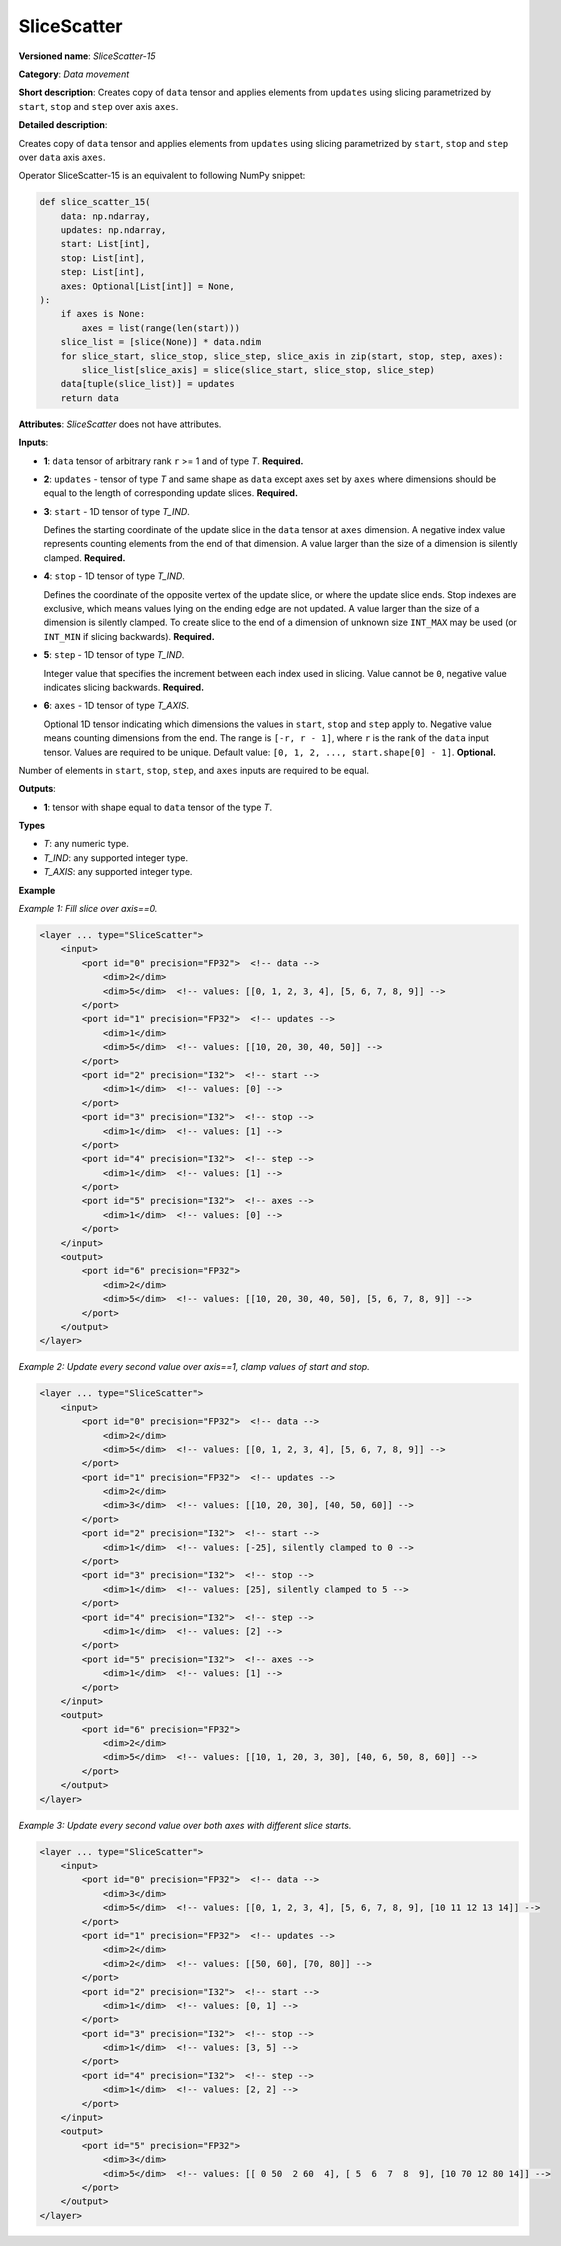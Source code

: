 .. {#openvino_docs_ops_movement_SliceScatter_15}

SliceScatter
===============


.. meta::
  :description: Learn about SliceScatter-15 - a data movement operation, which can be 
                performed on five required input tensors.

**Versioned name**: *SliceScatter-15*

**Category**: *Data movement*

**Short description**: Creates copy of ``data`` tensor and applies elements from ``updates`` using slicing parametrized by ``start``, ``stop`` and ``step`` over axis ``axes``.

**Detailed description**:

Creates copy of ``data`` tensor and applies elements from ``updates`` using slicing parametrized by ``start``, ``stop`` and ``step`` over ``data`` axis ``axes``.

Operator SliceScatter-15 is an equivalent to following NumPy snippet:

.. code-block:: py

    def slice_scatter_15(
        data: np.ndarray,
        updates: np.ndarray,
        start: List[int],
        stop: List[int],
        step: List[int],
        axes: Optional[List[int]] = None,
    ):
        if axes is None:
            axes = list(range(len(start)))
        slice_list = [slice(None)] * data.ndim
        for slice_start, slice_stop, slice_step, slice_axis in zip(start, stop, step, axes):
            slice_list[slice_axis] = slice(slice_start, slice_stop, slice_step)
        data[tuple(slice_list)] = updates
        return data

**Attributes**: *SliceScatter* does not have attributes.

**Inputs**:

* **1**: ``data`` tensor of arbitrary rank ``r`` >= 1 and of type *T*. **Required.**

* **2**: ``updates`` - tensor of type *T* and same shape as ``data`` except axes set by ``axes`` where dimensions should be equal to the length of corresponding update slices. **Required.**

* **3**: ``start`` - 1D tensor of type *T_IND*.

  Defines the starting coordinate of the update slice in the ``data`` tensor at ``axes`` dimension.
  A negative index value represents counting elements from the end of that dimension.
  A value larger than the size of a dimension is silently clamped. **Required.**

* **4**: ``stop`` - 1D tensor of type *T_IND*.

  Defines the coordinate of the opposite vertex of the update slice, or where the update slice ends.
  Stop indexes are exclusive, which means values lying on the ending edge are not updated.
  A value larger than the size of a dimension is silently clamped.
  To create slice to the end of a dimension of unknown size ``INT_MAX``
  may be used (or ``INT_MIN`` if slicing backwards). **Required.**

* **5**: ``step`` - 1D tensor of type *T_IND*.

  Integer value that specifies the increment between each index used in slicing.
  Value cannot be ``0``, negative value indicates slicing backwards. **Required.**

* **6**: ``axes`` - 1D tensor of type *T_AXIS*.

  Optional 1D tensor indicating which dimensions the values in ``start``, ``stop`` and ``step`` apply to.
  Negative value means counting dimensions from the end. The range is ``[-r, r - 1]``, where ``r`` is the rank of the ``data`` input tensor.
  Values are required to be unique.
  Default value: ``[0, 1, 2, ..., start.shape[0] - 1]``. **Optional.**

Number of elements in ``start``, ``stop``, ``step``, and ``axes`` inputs are required to be equal.

**Outputs**:

*   **1**: tensor with shape equal to ``data`` tensor of the type *T*.

**Types**

* *T*: any numeric type.
* *T_IND*: any supported integer type.
* *T_AXIS*: any supported integer type.

**Example**

*Example 1: Fill slice over axis==0.*

.. code-block:: xml

    <layer ... type="SliceScatter">
        <input>
            <port id="0" precision="FP32">  <!-- data -->
                <dim>2</dim>
                <dim>5</dim>  <!-- values: [[0, 1, 2, 3, 4], [5, 6, 7, 8, 9]] -->
            </port>
            <port id="1" precision="FP32">  <!-- updates -->
                <dim>1</dim>
                <dim>5</dim>  <!-- values: [[10, 20, 30, 40, 50]] -->
            </port>
            <port id="2" precision="I32">  <!-- start -->
                <dim>1</dim>  <!-- values: [0] -->
            </port>
            <port id="3" precision="I32">  <!-- stop -->
                <dim>1</dim>  <!-- values: [1] -->
            </port>
            <port id="4" precision="I32">  <!-- step -->
                <dim>1</dim>  <!-- values: [1] -->
            </port>
            <port id="5" precision="I32">  <!-- axes -->
                <dim>1</dim>  <!-- values: [0] -->
            </port>
        </input>
        <output>
            <port id="6" precision="FP32">
                <dim>2</dim>
                <dim>5</dim>  <!-- values: [[10, 20, 30, 40, 50], [5, 6, 7, 8, 9]] -->
            </port>
        </output>
    </layer>

*Example 2: Update every second value over axis==1, clamp values of start and stop.*

.. code-block:: xml

    <layer ... type="SliceScatter">
        <input>
            <port id="0" precision="FP32">  <!-- data -->
                <dim>2</dim>
                <dim>5</dim>  <!-- values: [[0, 1, 2, 3, 4], [5, 6, 7, 8, 9]] -->
            </port>
            <port id="1" precision="FP32">  <!-- updates -->
                <dim>2</dim>
                <dim>3</dim>  <!-- values: [[10, 20, 30], [40, 50, 60]] -->
            </port>
            <port id="2" precision="I32">  <!-- start -->
                <dim>1</dim>  <!-- values: [-25], silently clamped to 0 -->
            </port>
            <port id="3" precision="I32">  <!-- stop -->
                <dim>1</dim>  <!-- values: [25], silently clamped to 5 -->
            </port>
            <port id="4" precision="I32">  <!-- step -->
                <dim>1</dim>  <!-- values: [2] -->
            </port>
            <port id="5" precision="I32">  <!-- axes -->
                <dim>1</dim>  <!-- values: [1] -->
            </port>
        </input>
        <output>
            <port id="6" precision="FP32">
                <dim>2</dim>
                <dim>5</dim>  <!-- values: [[10, 1, 20, 3, 30], [40, 6, 50, 8, 60]] -->
            </port>
        </output>
    </layer>

*Example 3: Update every second value over both axes with different slice starts.*

.. code-block:: xml

    <layer ... type="SliceScatter">
        <input>
            <port id="0" precision="FP32">  <!-- data -->
                <dim>3</dim>
                <dim>5</dim>  <!-- values: [[0, 1, 2, 3, 4], [5, 6, 7, 8, 9], [10 11 12 13 14]] -->
            </port>
            <port id="1" precision="FP32">  <!-- updates -->
                <dim>2</dim>
                <dim>2</dim>  <!-- values: [[50, 60], [70, 80]] -->
            </port>
            <port id="2" precision="I32">  <!-- start -->
                <dim>1</dim>  <!-- values: [0, 1] -->
            </port>
            <port id="3" precision="I32">  <!-- stop -->
                <dim>1</dim>  <!-- values: [3, 5] -->
            </port>
            <port id="4" precision="I32">  <!-- step -->
                <dim>1</dim>  <!-- values: [2, 2] -->
            </port>
        </input>
        <output>
            <port id="5" precision="FP32">
                <dim>3</dim>
                <dim>5</dim>  <!-- values: [[ 0 50  2 60  4], [ 5  6  7  8  9], [10 70 12 80 14]] -->
            </port>
        </output>
    </layer>
